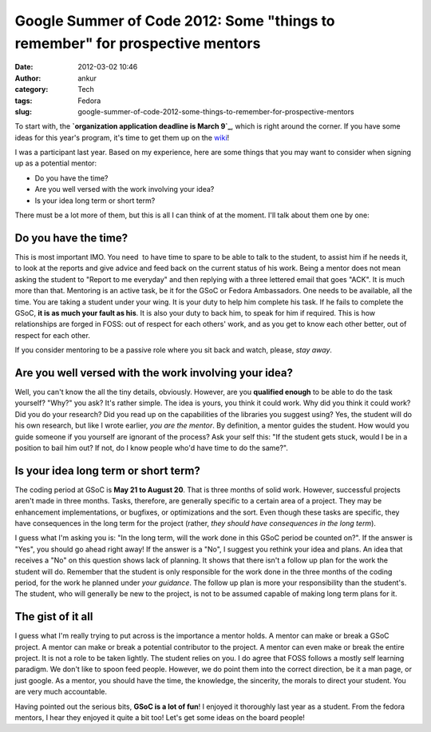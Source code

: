 Google Summer of Code 2012: Some "things to remember" for prospective mentors
#############################################################################
:date: 2012-03-02 10:46
:author: ankur
:category: Tech
:tags: Fedora
:slug: google-summer-of-code-2012-some-things-to-remember-for-prospective-mentors

To start with, the **`organization application deadline is March 9`_**,
which is right around the corner. If you have some ideas for this year's
program, it's time to get them up on the `wiki`_!

.. raw:: html

   <div>

.. raw:: html

   </div>

.. raw:: html

   <div>

I was a participant last year. Based on my experience, here are some
things that you may want to consider when signing up as a potential
mentor:

.. raw:: html

   </div>

.. raw:: html

   <div>

-  Do you have the time?
-  Are you well versed with the work involving your idea?
-  Is your idea long term or short term?

.. raw:: html

   <div>

There must be a lot more of them, but this is all I can think of at the
moment. I'll talk about them one by one:

.. raw:: html

   </div>

.. raw:: html

   </div>

Do you have the time?
---------------------

.. raw:: html

   <div>

This is most important IMO. You need  to have time to spare to be able
to talk to the student, to assist him if he needs it, to look at the
reports and give advice and feed back on the current status of his work.
Being a mentor does not mean asking the student to "Report to me
everyday" and then replying with a three lettered email that goes "ACK".
It is much more than that. Mentoring is an active task, be it for the
GSoC or Fedora Ambassadors. One needs to be available, all the time. You
are taking a student under your wing. It is your duty to help him
complete his task. If he fails to complete the GSoC, **it is as much
your fault as his**. It is also your duty to back him, to speak for him
if required. This is how relationships are forged in FOSS: out of
respect for each others' work, and as you get to know each other better,
out of respect for each other. 

.. raw:: html

   </div>

.. raw:: html

   <div>

.. raw:: html

   </div>

.. raw:: html

   <div>

If you consider mentoring to be a passive role where you sit back and
watch, please, *stay away*.

.. raw:: html

   </div>

.. raw:: html

   <div>

.. raw:: html

   </div>

Are you well versed with the work involving your idea?
------------------------------------------------------

.. raw:: html

   <div>

Well, you can't know the all the tiny details, obviously. However, are
you **qualified enough** to be able to do the task yourself? "Why?" you
ask? It's rather simple. The idea is yours, you think it could work. Why
did you think it could work? Did you do your research? Did you read up
on the capabilities of the libraries you suggest using? Yes, the student
will do his own research, but like I wrote earlier, *you are the
mentor*. By definition, a mentor guides the student. How would you guide
someone if you yourself are ignorant of the process? Ask your self this:
"If the student gets stuck, would I be in a position to bail him out? If
not, do I know people who'd have time to do the same?". 

.. raw:: html

   </div>

.. raw:: html

   <div>

.. raw:: html

   </div>

Is your idea long term or short term?
-------------------------------------

.. raw:: html

   <div>

The coding period at GSoC is **May 21 to August 20**. That is three
months of solid work. However, successful projects aren't made in three
months. Tasks, therefore, are generally specific to a certain area of a
project. They may be enhancement implementations, or bugfixes, or
optimizations and the sort. Even though these tasks are specific, they
have consequences in the long term for the project (rather, *they should
have consequences in the long term*). 

.. raw:: html

   </div>

.. raw:: html

   <div>

.. raw:: html

   </div>

.. raw:: html

   <div>

I guess what I'm asking you is: "In the long term, will the work done in
this GSoC period be counted on?". If the answer is "Yes", you should go
ahead right away! If the answer is a "No", I suggest you rethink your
idea and plans. An idea that receives a "No" on this question shows lack
of planning. It shows that there isn't a follow up plan for the work the
student will do. Remember that the student is only responsible for the
work done in the three months of the coding period, for the work he
planned under *your guidance*. The follow up plan is more your
responsibility than the student's. The student, who will generally be
new to the project, is not to be assumed capable of making long term
plans for it.

.. raw:: html

   </div>

.. raw:: html

   <div>

.. raw:: html

   </div>

.. raw:: html

   <div>

.. raw:: html

   </div>

The gist of it all
------------------

.. raw:: html

   <div>

I guess what I'm really trying to put across is the importance a mentor
holds. A mentor can make or break a GSoC project. A mentor can make or
break a potential contributor to the project. A mentor can even make or
break the entire project. It is not a role to be taken lightly. The
student relies on you. I do agree that FOSS follows a mostly self
learning paradigm. We don't like to spoon feed people. However, we do
point them into the correct direction, be it a man page, or just google.
As a mentor, you should have the time, the knowledge, the sincerity, the
morals to direct your student. You are very much accountable. 

.. raw:: html

   </div>

.. raw:: html

   <div>

.. raw:: html

   </div>

.. raw:: html

   <div>

Having pointed out the serious bits, **GSoC is a lot of fun**! I enjoyed
it thoroughly last year as a student. From the fedora mentors, I hear
they enjoyed it quite a bit too! Let's get some ideas on the board
people!

.. raw:: html

   </div>

.. _organization application deadline is March 9: organization%20application%20deadline%20is%20March%209
.. _wiki: https://fedoraproject.org/wiki/Summer_coding_ideas_for_2012
